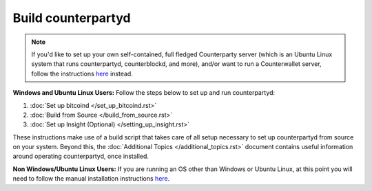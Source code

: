 Build counterpartyd
===================

.. note::

  
  If you'd like to set up your own self-contained, full fledged Counterparty server (which is an Ubuntu Linux system that runs counterpartyd, counterblockd, and more), and/or want to run a Counterwallet server, follow the instructions `here <https://github.com/CounterpartyXCP/Documentation/blob/master/build_federated_node.rst>`_ instead.
  

**Windows and Ubuntu Linux Users:** Follow the steps below to set up and run counterpartyd:

1. :doc:`Set up bitcoind </set_up_bitcoind.rst>`
2. :doc:`Build from Source </build_from_source.rst>`
3. :doc:`Set up Insight (Optional) </setting_up_insight.rst>`

These instructions make use of a build script that takes care of all setup necessary to set up counterpartyd from source on your system. Beyond this, the :doc:`Additional Topics </additional_topics.rst>` document contains useful information around operating counterpartyd, once installed.

**Non Windows/Ubuntu Linux Users:** If you are running an OS other than Windows or Ubuntu Linux, at this point you will need to follow the manual installation instructions `here <https://github.com/CounterpartyXCP/counterpartyd/blob/master/README.md>`_.
